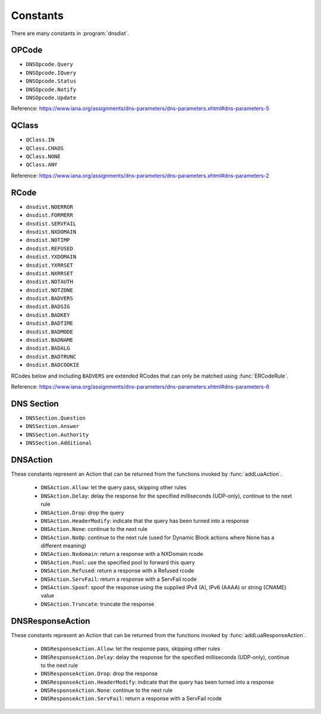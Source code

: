 Constants
=========

There are many constants in :program:`dnsdist`.

.. _DNSOpcode:

OPCode
------

- ``DNSOpcode.Query``
- ``DNSOpcode.IQuery``
- ``DNSOpcode.Status``
- ``DNSOpcode.Notify``
- ``DNSOpcode.Update``

Reference: https://www.iana.org/assignments/dns-parameters/dns-parameters.xhtml#dns-parameters-5

.. _DNSQClass:

QClass
------

- ``QClass.IN``
- ``QClass.CHAOS``
- ``QClass.NONE``
- ``QClass.ANY``

Reference: https://www.iana.org/assignments/dns-parameters/dns-parameters.xhtml#dns-parameters-2

.. _DNSRCode:

RCode
-----

- ``dnsdist.NOERROR``
- ``dnsdist.FORMERR``
- ``dnsdist.SERVFAIL``
- ``dnsdist.NXDOMAIN``
- ``dnsdist.NOTIMP``
- ``dnsdist.REFUSED``
- ``dnsdist.YXDOMAIN``
- ``dnsdist.YXRRSET``
- ``dnsdist.NXRRSET``
- ``dnsdist.NOTAUTH``
- ``dnsdist.NOTZONE``
- ``dnsdist.BADVERS``
- ``dnsdist.BADSIG``
- ``dnsdist.BADKEY``
- ``dnsdist.BADTIME``
- ``dnsdist.BADMODE``
- ``dnsdist.BADNAME``
- ``dnsdist.BADALG``
- ``dnsdist.BADTRUNC``
- ``dnsdist.BADCOOKIE``

RCodes below and including ``BADVERS`` are extended RCodes that can only be matched using :func:`ERCodeRule`.

Reference: https://www.iana.org/assignments/dns-parameters/dns-parameters.xhtml#dns-parameters-6

.. _DNSSection:

DNS Section
-----------

- ``DNSSection.Question``
- ``DNSSection.Answer``
- ``DNSSection.Authority``
- ``DNSSection.Additional``

.. _DNSAction:

DNSAction
---------

These constants represent an Action that can be returned from the functions invoked by :func:`addLuaAction`.

 * ``DNSAction.Allow``: let the query pass, skipping other rules
 * ``DNSAction.Delay``: delay the response for the specified milliseconds (UDP-only), continue to the next rule
 * ``DNSAction.Drop``: drop the query
 * ``DNSAction.HeaderModify``: indicate that the query has been turned into a response
 * ``DNSAction.None``: continue to the next rule
 * ``DNSAction.NoOp``: continue to the next rule (used for Dynamic Block actions where None has a different meaning)
 * ``DNSAction.Nxdomain``: return a response with a NXDomain rcode
 * ``DNSAction.Pool``: use the specified pool to forward this query
 * ``DNSAction.Refused``: return a response with a Refused rcode
 * ``DNSAction.ServFail``: return a response with a ServFail rcode
 * ``DNSAction.Spoof``: spoof the response using the supplied IPv4 (A), IPv6 (AAAA) or string (CNAME) value
 * ``DNSAction.Truncate``: truncate the response


.. _DNSResponseAction:

DNSResponseAction
-----------------

These constants represent an Action that can be returned from the functions invoked by :func:`addLuaResponseAction`.

 * ``DNSResponseAction.Allow``: let the response pass, skipping other rules
 * ``DNSResponseAction.Delay``: delay the response for the specified milliseconds (UDP-only), continue to the next rule
 * ``DNSResponseAction.Drop``: drop the response
 * ``DNSResponseAction.HeaderModify``: indicate that the query has been turned into a response
 * ``DNSResponseAction.None``: continue to the next rule
 * ``DNSResponseAction.ServFail``: return a response with a ServFail rcode
